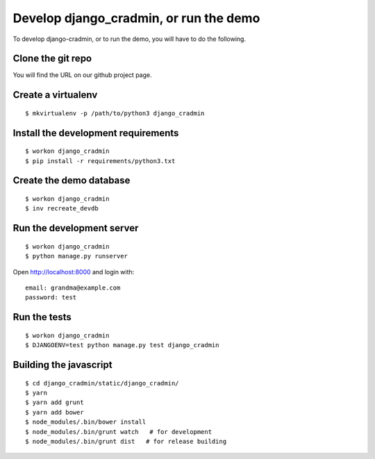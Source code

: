 #######################################
Develop django_cradmin, or run the demo
#######################################

To develop django-cradmin, or to run the demo, you will have to do the following.


******************
Clone the git repo
******************
You will find the URL on our github project page.


*******************
Create a virtualenv
*******************
::

    $ mkvirtualenv -p /path/to/python3 django_cradmin


************************************
Install the development requirements
************************************
::

    $ workon django_cradmin
    $ pip install -r requirements/python3.txt


************************
Create the demo database
************************
::

    $ workon django_cradmin
    $ inv recreate_devdb


**************************
Run the development server
**************************
::

    $ workon django_cradmin
    $ python manage.py runserver

Open http://localhost:8000 and login with::

    email: grandma@example.com
    password: test


*************
Run the tests
*************
::

    $ workon django_cradmin
    $ DJANGOENV=test python manage.py test django_cradmin


***********************
Building the javascript
***********************

::

    $ cd django_cradmin/static/django_cradmin/
    $ yarn
    $ yarn add grunt
    $ yarn add bower
    $ node_modules/.bin/bower install
    $ node_modules/.bin/grunt watch   # for development
    $ node_modules/.bin/grunt dist   # for release building
